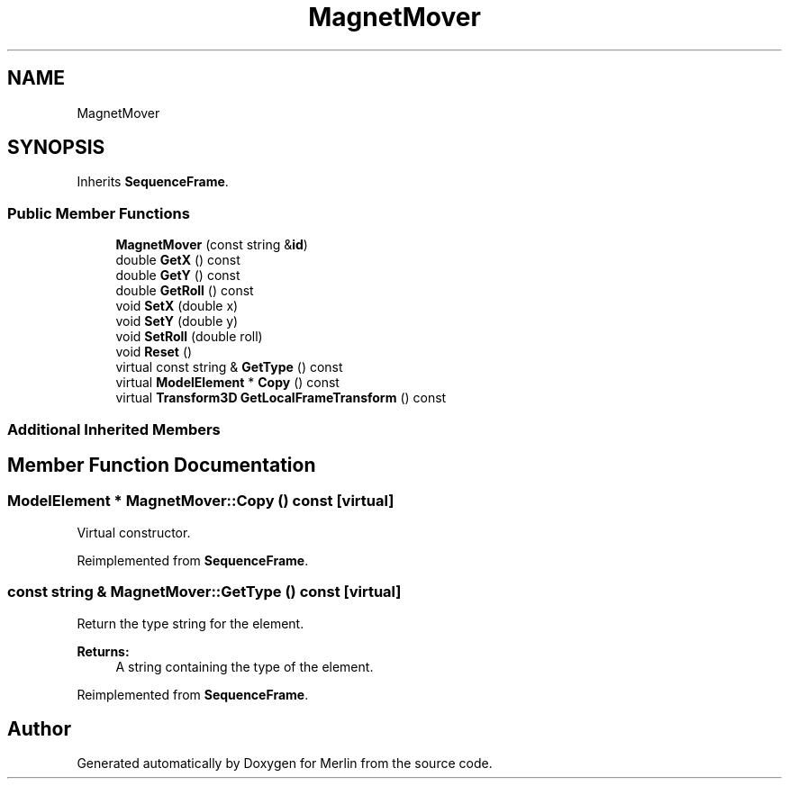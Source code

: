 .TH "MagnetMover" 3 "Fri Aug 4 2017" "Version 5.02" "Merlin" \" -*- nroff -*-
.ad l
.nh
.SH NAME
MagnetMover
.SH SYNOPSIS
.br
.PP
.PP
Inherits \fBSequenceFrame\fP\&.
.SS "Public Member Functions"

.in +1c
.ti -1c
.RI "\fBMagnetMover\fP (const string &\fBid\fP)"
.br
.ti -1c
.RI "double \fBGetX\fP () const"
.br
.ti -1c
.RI "double \fBGetY\fP () const"
.br
.ti -1c
.RI "double \fBGetRoll\fP () const"
.br
.ti -1c
.RI "void \fBSetX\fP (double x)"
.br
.ti -1c
.RI "void \fBSetY\fP (double y)"
.br
.ti -1c
.RI "void \fBSetRoll\fP (double roll)"
.br
.ti -1c
.RI "void \fBReset\fP ()"
.br
.ti -1c
.RI "virtual const string & \fBGetType\fP () const"
.br
.ti -1c
.RI "virtual \fBModelElement\fP * \fBCopy\fP () const"
.br
.ti -1c
.RI "virtual \fBTransform3D\fP \fBGetLocalFrameTransform\fP () const"
.br
.in -1c
.SS "Additional Inherited Members"
.SH "Member Function Documentation"
.PP 
.SS "\fBModelElement\fP * MagnetMover::Copy () const\fC [virtual]\fP"
Virtual constructor\&. 
.PP
Reimplemented from \fBSequenceFrame\fP\&.
.SS "const string & MagnetMover::GetType () const\fC [virtual]\fP"
Return the type string for the element\&. 
.PP
\fBReturns:\fP
.RS 4
A string containing the type of the element\&. 
.RE
.PP

.PP
Reimplemented from \fBSequenceFrame\fP\&.

.SH "Author"
.PP 
Generated automatically by Doxygen for Merlin from the source code\&.
